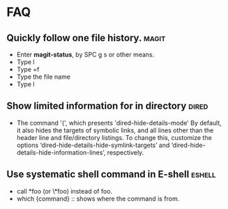 * FAQ
** Quickly follow one file history.                                   :magit:
  - Enter *magit-status*, by SPC g s or other means.
  - Type l
  - Type =f
  - Type the file name
  - Type l
** Show limited information for in directory                          :dired:
  - The command '(', which presents 'dired-hide-details-mode'
    By default, it also hides the targets of symbolic links, and all lines other
    than the header line and file/directory listings. To change this, customize
    the options ‘dired-hide-details-hide-symlink-targets’ and
    ‘dired-hide-details-hide-information-lines’, respectively.
** Use systematic shell command in E-shell                           :eshell:
   - call *foo (or \*foo) instead of foo.
   - which {command} :: shows where the command is from.
